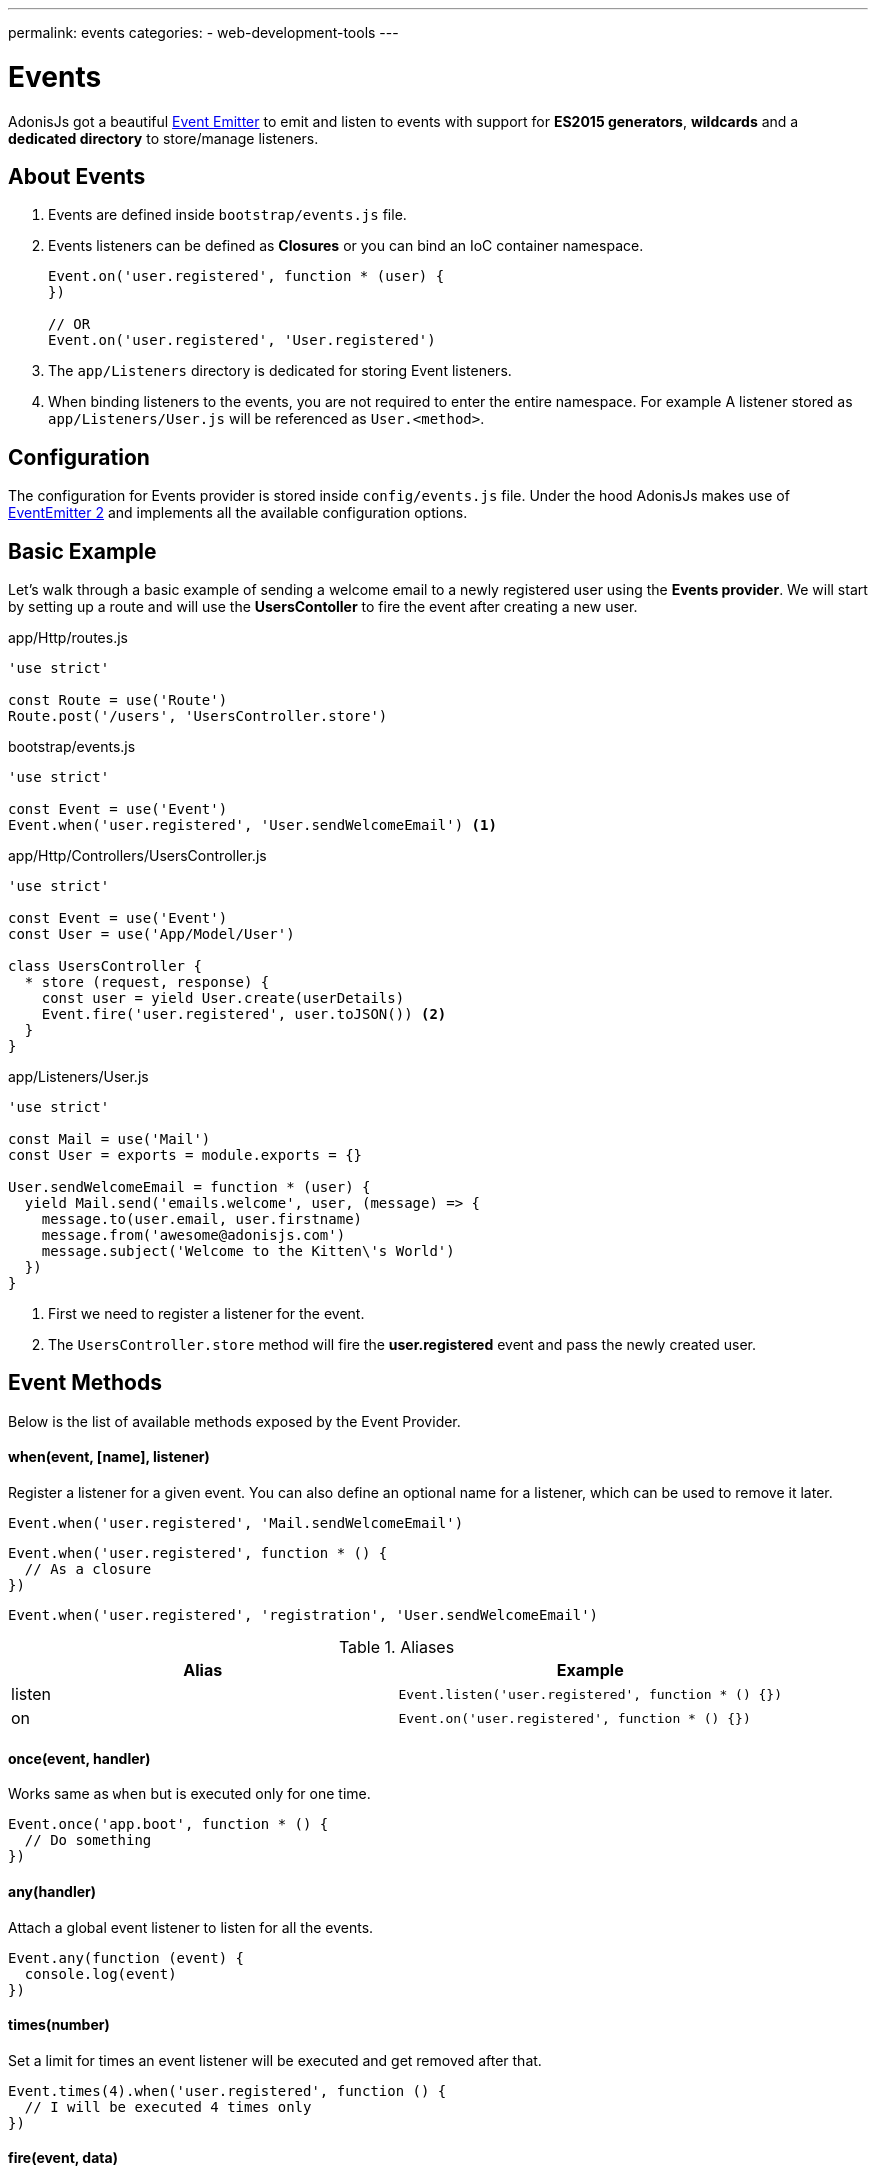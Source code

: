 ---
permalink: events
categories:
- web-development-tools
---

= Events

toc::[]

AdonisJs got a beautiful link:https://nodejs.org/docs/latest-v6.x/api/events.html[Event Emitter, window="_blank"] to emit and listen to events with support for *ES2015 generators*, *wildcards* and a *dedicated directory* to store/manage listeners.

== About Events

[pretty-list]
1. Events are defined inside `bootstrap/events.js` file.
2. Events listeners can be defined as *Closures* or you can bind an IoC container namespace.
+
[source, javascript]
----
Event.on('user.registered', function * (user) {
})

// OR
Event.on('user.registered', 'User.registered')
----

3. The `app/Listeners` directory is dedicated for storing Event listeners.
4. When binding listeners to the events, you are not required to enter the entire namespace. For example A listener stored as `app/Listeners/User.js` will be referenced as `User.<method>`.

== Configuration
The configuration for Events provider is stored inside `config/events.js` file. Under the hood AdonisJs makes use of link:https://github.com/asyncly/EventEmitter2[EventEmitter 2, window="_blank"] and implements all the available configuration options.

== Basic Example
Let's walk through a basic example of sending a welcome email to a newly registered user using the *Events provider*. We will start by setting up a route and will use the *UsersContoller* to fire the event after creating a new user.

.app/Http/routes.js
[source, javascript]
----
'use strict'

const Route = use('Route')
Route.post('/users', 'UsersController.store')
----

.bootstrap/events.js
[source, javascript]
----
'use strict'

const Event = use('Event')
Event.when('user.registered', 'User.sendWelcomeEmail') <1>
----

.app/Http/Controllers/UsersController.js
[source, javascript]
----
'use strict'

const Event = use('Event')
const User = use('App/Model/User')

class UsersController {
  * store (request, response) {
    const user = yield User.create(userDetails)
    Event.fire('user.registered', user.toJSON()) <2>
  }
}
----

.app/Listeners/User.js
[source, javascript]
----
'use strict'

const Mail = use('Mail')
const User = exports = module.exports = {}

User.sendWelcomeEmail = function * (user) {
  yield Mail.send('emails.welcome', user, (message) => {
    message.to(user.email, user.firstname)
    message.from('awesome@adonisjs.com')
    message.subject('Welcome to the Kitten\'s World')
  })
}
----

<1> First we need to register a listener for the event.
<2> The `UsersController.store` method will fire the *user.registered* event and pass the newly created user.

== Event Methods
Below is the list of available methods exposed by the Event Provider.

==== when(event, [name], listener)
Register a listener for a given event. You can also define an optional name for a listener, which can be used to remove it later.

[source, javascript]
----
Event.when('user.registered', 'Mail.sendWelcomeEmail')
----

[source, javascript]
----
Event.when('user.registered', function * () {
  // As a closure
})
----

[source, javascript]
----
Event.when('user.registered', 'registration', 'User.sendWelcomeEmail')
----

.Aliases
[options="header"]
|====
| Alias | Example
| listen | `Event.listen('user.registered', function * () {})`
| on | `Event.on('user.registered', function * () {})`
|====

==== once(event, handler)
Works same as `when` but is executed only for one time.

[source, javascript]
----
Event.once('app.boot', function * () {
  // Do something
})
----

==== any(handler)
Attach a global event listener to listen for all the events.

[source, javascript]
----
Event.any(function (event) {
  console.log(event)
})
----

==== times(number)
Set a limit for times an event listener will be executed and get removed after that.

[source, javascript]
----
Event.times(4).when('user.registered', function () {
  // I will be executed 4 times only
})
----

==== fire(event, data)
Fires an event.

[source, javascript]
----
Event.fire('user.registered', user)
----

.Aliases
[options="header"]
|====
| Alias | Example
| emit | `Event.emit('user.registered', user)`
|====

==== removeListeners([event])
Remove all listeners from a given event or for all events.

[source, javascript]
----
Event.removeListeners() // will remove all listeners
Event.removeListeners('user.registered') // will remove listeners for user.registered event only
----

==== removeListener(event, name)
Remove a named listener for a given event.

[source, javascript]
----
// register multiple
Event.when('user.registered', 'Logger.log')
Event.when('user.registered', 'registration', 'Mail.sendWelcomeEmail')

// remove a specific one
Event.removeListener('user.registered', 'registration')
----

==== hasListeners(event)
Returns a boolean whether an event has listeners or not.

[source, javascript]
----
Event.hasListeners('user.registered')
----

==== getListeners(event)
Returns an array of listeners for a specific event.

[source, javascript]
----
Event.getListeners('user.registered')
----

== Emitter Instance
All of the event listeners has access to the emitter instance.

[source, javascript]
----
Event.when('user.registered', function () {
  console.log(this.emitter)
})
----
